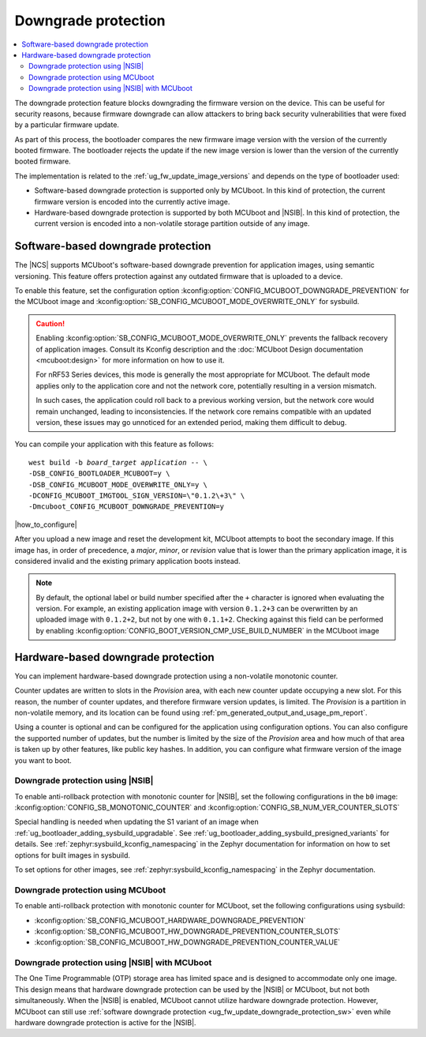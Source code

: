 .. _ug_fw_update_image_versions_mcuboot_downgrade:
.. _ug_fw_update_downgrade_protection:

Downgrade protection
####################

.. contents::
   :local:
   :depth: 2

The downgrade protection feature blocks downgrading the firmware version on the device.
This can be useful for security reasons, because firmware downgrade can allow attackers to bring back security vulnerabilities that were fixed by a particular firmware update.

As part of this process, the bootloader compares the new firmware image version with the version of the currently booted firmware.
The bootloader rejects the update if the new image version is lower than the version of the currently booted firmware.

The implementation is related to the :ref:`ug_fw_update_image_versions` and depends on the type of bootloader used:

* Software-based downgrade protection is supported only by MCUboot.
  In this kind of protection, the current firmware version is encoded into the currently active image.
* Hardware-based downgrade protection is supported by both MCUboot and |NSIB|.
  In this kind of protection, the current version is encoded into a non-volatile storage partition outside of any image.

.. _ug_fw_update_downgrade_protection_sw:

Software-based downgrade protection
***********************************

The |NCS| supports MCUboot's software-based downgrade prevention for application images, using semantic versioning.
This feature offers protection against any outdated firmware that is uploaded to a device.

To enable this feature, set the configuration option :kconfig:option:`CONFIG_MCUBOOT_DOWNGRADE_PREVENTION` for the MCUboot image and :kconfig:option:`SB_CONFIG_MCUBOOT_MODE_OVERWRITE_ONLY` for sysbuild.

.. caution::
   Enabling :kconfig:option:`SB_CONFIG_MCUBOOT_MODE_OVERWRITE_ONLY` prevents the fallback recovery of application images.
   Consult its Kconfig description and the :doc:`MCUboot Design documentation <mcuboot:design>` for more information on how to use it.

   For nRF53 Series devices, this mode is generally the most appropriate for MCUboot.
   The default mode applies only to the application core and not the network core, potentially resulting in a version mismatch.

   In such cases, the application could roll back to a previous working version, but the network core would remain unchanged, leading to inconsistencies.
   If the network core remains compatible with an updated version, these issues may go unnoticed for an extended period, making them difficult to debug.

You can compile your application with this feature as follows:

.. parsed-literal::
   :class: highlight

   west build -b *board_target* *application* -- \\
   -DSB_CONFIG_BOOTLOADER_MCUBOOT=y \\
   -DSB_CONFIG_MCUBOOT_MODE_OVERWRITE_ONLY=y \\
   -DCONFIG_MCUBOOT_IMGTOOL_SIGN_VERSION=\\"0.1.2\\+3\\" \\
   -Dmcuboot_CONFIG_MCUBOOT_DOWNGRADE_PREVENTION=y

|how_to_configure|

After you upload a new image and reset the development kit, MCUboot attempts to boot the secondary image.
If this image has, in order of precedence, a *major*, *minor*, or *revision* value that is lower than the primary application image, it is considered invalid and the existing primary application boots instead.

.. note::
   By default, the optional label or build number specified after the ``+`` character is ignored when evaluating the version.
   For example, an existing application image with version ``0.1.2+3`` can be overwritten by an uploaded image with ``0.1.2+2``, but not by one with ``0.1.1+2``.
   Checking against this field can be performed by enabling :kconfig:option:`CONFIG_BOOT_VERSION_CMP_USE_BUILD_NUMBER` in the MCUboot image

.. _ug_fw_update_downgrade_protection_hw:
.. _bootloader_monotonic_counter:

Hardware-based downgrade protection
***********************************

.. bootloader_monotonic_counter_start

You can implement hardware-based downgrade protection using a non-volatile monotonic counter.

Counter updates are written to slots in the *Provision* area, with each new counter update occupying a new slot.
For this reason, the number of counter updates, and therefore firmware version updates, is limited.
The *Provision* is a partition in non-volatile memory, and its location can be found using :ref:`pm_generated_output_and_usage_pm_report`.

Using a counter is optional and can be configured for the application using configuration options.
You can also configure the supported number of updates, but the number is limited by the size of the *Provision* area and how much of that area is taken up by other features, like public key hashes.
In addition, you can configure what firmware version of the image you want to boot.

.. bootloader_monotonic_counter_end

.. _ug_fw_update_hw_downgrade_nsib:

Downgrade protection using |NSIB|
=================================

.. bootloader_monotonic_counter_nsib_start

To enable anti-rollback protection with monotonic counter for |NSIB|, set the following configurations in the ``b0`` image: :kconfig:option:`CONFIG_SB_MONOTONIC_COUNTER` and :kconfig:option:`CONFIG_SB_NUM_VER_COUNTER_SLOTS`

Special handling is needed when updating the S1 variant of an image when :ref:`ug_bootloader_adding_sysbuild_upgradable`.
See :ref:`ug_bootloader_adding_sysbuild_presigned_variants` for details.
See :ref:`zephyr:sysbuild_kconfig_namespacing` in the Zephyr documentation for information on how to set options for built images in sysbuild.

.. bootloader_monotonic_counter_nsib_end

To set options for other images, see :ref:`zephyr:sysbuild_kconfig_namespacing` in the Zephyr documentation.

.. _ug_fw_update_hw_downgrade_mcuboot:

Downgrade protection using MCUboot
==================================

To enable anti-rollback protection with monotonic counter for MCUboot, set the following configurations using sysbuild:

* :kconfig:option:`SB_CONFIG_MCUBOOT_HARDWARE_DOWNGRADE_PREVENTION`
* :kconfig:option:`SB_CONFIG_MCUBOOT_HW_DOWNGRADE_PREVENTION_COUNTER_SLOTS`
* :kconfig:option:`SB_CONFIG_MCUBOOT_HW_DOWNGRADE_PREVENTION_COUNTER_VALUE`

Downgrade protection using |NSIB| with MCUboot
==============================================

The One Time Programmable (OTP) storage area has limited space and is designed to accommodate only one image.
This design means that hardware downgrade protection can be used by the |NSIB| or MCUboot, but not both simultaneously.
When the |NSIB| is enabled, MCUboot cannot utilize hardware downgrade protection.
However, MCUboot can still use :ref:`software downgrade protection <ug_fw_update_downgrade_protection_sw>` even while hardware downgrade protection is active for the |NSIB|.
